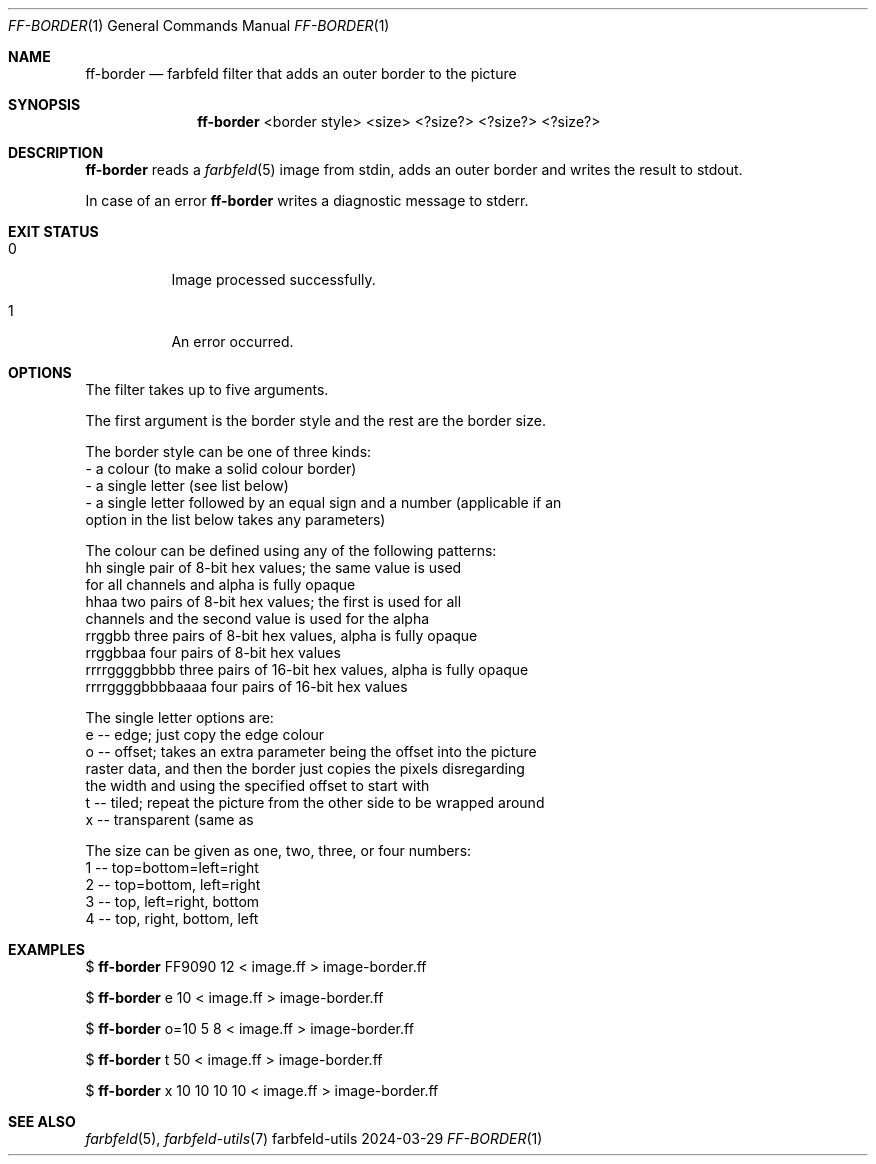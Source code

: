 .Dd 2024-03-29
.Dt FF-BORDER 1
.Os farbfeld-utils
.Sh NAME
.Nm ff-border
.Nd farbfeld filter that adds an outer border to the picture
.Sh SYNOPSIS
.Nm
<border style> <size> <?size?> <?size?> <?size?>
.Sh DESCRIPTION
.Nm
reads a
.Xr farbfeld 5
image from stdin, adds an outer border and writes the result to stdout.
.Pp
In case of an error
.Nm
writes a diagnostic message to stderr.
.Sh EXIT STATUS
.Bl -tag -width Ds
.It 0
Image processed successfully.
.It 1
An error occurred.
.El
.Sh OPTIONS
The filter takes up to five arguments.

The first argument is the border style and the rest are the border size.

The border style can be one of three kinds:
   - a colour (to make a solid colour border)
   - a single letter (see list below)
   - a single letter followed by an equal sign and a number (applicable if an
     option in the list below takes any parameters)

The colour can be defined using any of the following patterns:
   hh                single pair of 8-bit hex values; the same value is used
                     for all channels and alpha is fully opaque
   hhaa              two pairs of 8-bit hex values; the first is used for all
                     channels and the second value is used for the alpha
   rrggbb            three pairs of 8-bit hex values, alpha is fully opaque
   rrggbbaa          four pairs of 8-bit hex values
   rrrrggggbbbb      three pairs of 16-bit hex values, alpha is fully opaque
   rrrrggggbbbbaaaa  four pairs of 16-bit hex values

The single letter options are:
   e -- edge; just copy the edge colour
   o -- offset; takes an extra parameter being the offset into the picture
        raster data, and then the border just copies the pixels disregarding
        the width and using the specified offset to start with
   t -- tiled; repeat the picture from the other side to be wrapped around
   x -- transparent (same as \"00000000\")

The size can be given as one, two, three, or four numbers:
   1 -- top=bottom=left=right
   2 -- top=bottom, left=right
   3 -- top, left=right, bottom
   4 -- top, right, bottom, left
.Sh EXAMPLES
$
.Nm
FF9090 12 < image.ff > image-border.ff
.Pp
$
.Nm
e 10 < image.ff > image-border.ff
.Pp
$
.Nm
o=10 5 8 < image.ff > image-border.ff
.Pp
$
.Nm
t 50 < image.ff > image-border.ff
.Pp
$
.Nm
x 10 10 10 10 < image.ff > image-border.ff
.Sh SEE ALSO
.Xr farbfeld 5 ,
.Xr farbfeld-utils 7

